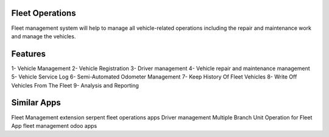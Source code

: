=================
 Fleet Operations
=================

Fleet management system will help to manage all vehicle-related operations including the repair and maintenance work and manage the vehicles.

========
Features
========

1- Vehicle Management
2- Vehicle Registration
3- Driver management
4- Vehicle repair and maintenance management
5- Vehicle Service Log
6- Semi-Automated Odometer Management
7- Keep History Of Fleet Vehicles
8- Write Off Vehicles From The Fleet
9- Analysis and Reporting

============
Similar Apps
============
Fleet Management extension
serpent fleet operations apps
Driver management
Multiple Branch Unit Operation for Fleet App
fleet management odoo apps

